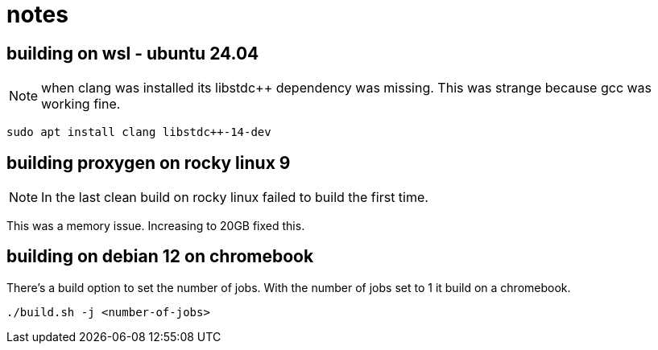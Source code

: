 = notes

== building on wsl - ubuntu 24.04

NOTE: when clang was installed its libstdc++ dependency was missing.  This was strange because gcc was working fine.

----
sudo apt install clang libstdc++-14-dev
----


== building proxygen on rocky linux 9

NOTE: In the last clean build on rocky linux failed to build the first time.

This was a memory issue.  Increasing to 20GB fixed this.


== building on debian 12 on chromebook

There's a build option to set the number of jobs.  With the number of jobs set to 1 it build on a chromebook.

----
./build.sh -j <number-of-jobs>
----
